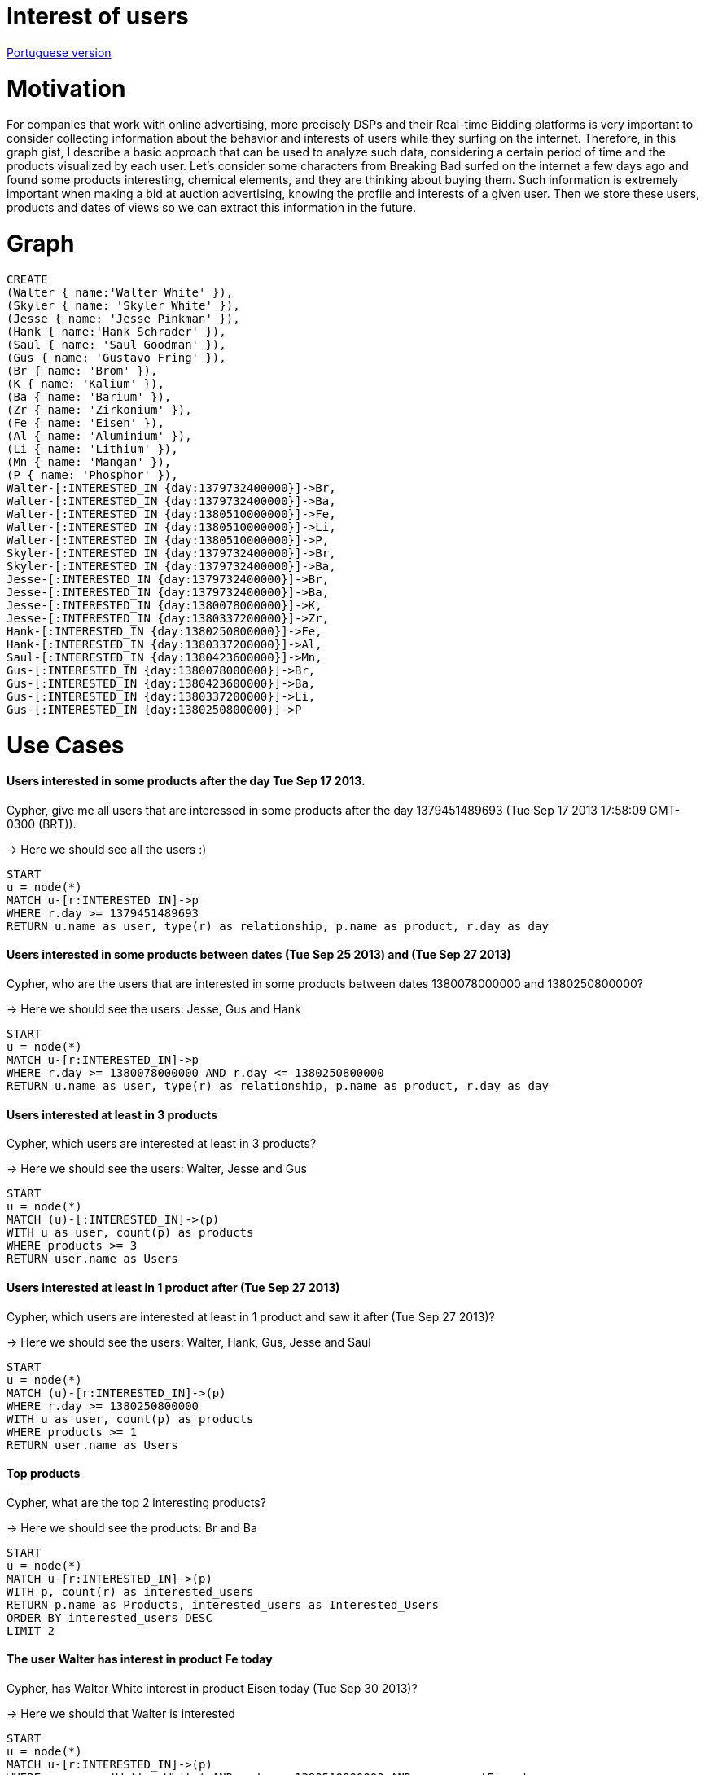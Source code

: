 = Interest of users

link:./?6762555[Portuguese version]

= Motivation

For companies that work with online advertising, more precisely DSPs and their Real-time Bidding platforms is very important to consider collecting information about the behavior and interests of users while they surfing on the internet.
Therefore, in this graph gist, I describe a basic approach that can be used to analyze such data, considering a certain period of time and the products visualized by each user.
Let's consider some characters from Breaking Bad surfed on the internet a few days ago and found some products interesting, chemical elements, and they are thinking about buying them. Such information is extremely important when making a bid at auction advertising, knowing the profile and interests of a given user.
Then we store these users, products and dates of views so we can extract this information in the future.


= Graph
//console

[source, cypher]
----

CREATE 
(Walter { name:'Walter White' }),
(Skyler { name: 'Skyler White' }),
(Jesse { name: 'Jesse Pinkman' }),
(Hank { name:'Hank Schrader' }),
(Saul { name: 'Saul Goodman' }),
(Gus { name: 'Gustavo Fring' }),
(Br { name: 'Brom' }),
(K { name: 'Kalium' }),
(Ba { name: 'Barium' }),
(Zr { name: 'Zirkonium' }),
(Fe { name: 'Eisen' }),
(Al { name: 'Aluminium' }),
(Li { name: 'Lithium' }),
(Mn { name: 'Mangan' }),
(P { name: 'Phosphor' }),
Walter-[:INTERESTED_IN {day:1379732400000}]->Br, 
Walter-[:INTERESTED_IN {day:1379732400000}]->Ba,
Walter-[:INTERESTED_IN {day:1380510000000}]->Fe, 
Walter-[:INTERESTED_IN {day:1380510000000}]->Li, 
Walter-[:INTERESTED_IN {day:1380510000000}]->P, 
Skyler-[:INTERESTED_IN {day:1379732400000}]->Br, 
Skyler-[:INTERESTED_IN {day:1379732400000}]->Ba,
Jesse-[:INTERESTED_IN {day:1379732400000}]->Br, 
Jesse-[:INTERESTED_IN {day:1379732400000}]->Ba,
Jesse-[:INTERESTED_IN {day:1380078000000}]->K, 
Jesse-[:INTERESTED_IN {day:1380337200000}]->Zr, 
Hank-[:INTERESTED_IN {day:1380250800000}]->Fe, 
Hank-[:INTERESTED_IN {day:1380337200000}]->Al,
Saul-[:INTERESTED_IN {day:1380423600000}]->Mn,
Gus-[:INTERESTED_IN {day:1380078000000}]->Br, 
Gus-[:INTERESTED_IN {day:1380423600000}]->Ba,
Gus-[:INTERESTED_IN {day:1380337200000}]->Li,
Gus-[:INTERESTED_IN {day:1380250800000}]->P

----

//table

//graph


= Use Cases

==== Users interested in some products after the day Tue Sep 17 2013.
Cypher, give me all users that are interessed in some products after the day 1379451489693 (Tue Sep 17 2013 17:58:09 GMT-0300 (BRT)).

-> Here we should see all the users :)

[source, cypher]
----

START 
u = node(*)
MATCH u-[r:INTERESTED_IN]->p
WHERE r.day >= 1379451489693
RETURN u.name as user, type(r) as relationship, p.name as product, r.day as day

----


//table

==== Users interested in some products between dates (Tue Sep 25 2013) and (Tue Sep 27 2013)
Cypher, who are the users that are interested in some products between dates 1380078000000 and 1380250800000?

-> Here we should see the users: Jesse, Gus and Hank
[source, cypher]
----

START 
u = node(*)
MATCH u-[r:INTERESTED_IN]->p
WHERE r.day >= 1380078000000 AND r.day <= 1380250800000
RETURN u.name as user, type(r) as relationship, p.name as product, r.day as day

----

//table

==== Users interested at least in 3 products
Cypher, which users are interested at least in 3 products?

-> Here we should see the users: Walter, Jesse and Gus
[source, cypher]
----

START 
u = node(*)
MATCH (u)-[:INTERESTED_IN]->(p)
WITH u as user, count(p) as products
WHERE products >= 3
RETURN user.name as Users

----

//table

==== Users interested at least in 1 product after (Tue Sep 27 2013)
Cypher, which users are interested at least in 1 product and saw it after (Tue Sep 27 2013)?

-> Here we should see the users: Walter, Hank, Gus, Jesse and Saul
[source, cypher]
----

START 
u = node(*)
MATCH (u)-[r:INTERESTED_IN]->(p)
WHERE r.day >= 1380250800000
WITH u as user, count(p) as products
WHERE products >= 1
RETURN user.name as Users

----

//table

==== Top products
Cypher, what are the top 2 interesting products?

-> Here we should see the products: Br and Ba
[source, cypher]
----

START 
u = node(*)
MATCH u-[r:INTERESTED_IN]->(p)
WITH p, count(r) as interested_users
RETURN p.name as Products, interested_users as Interested_Users
ORDER BY interested_users DESC
LIMIT 2

----

//table

==== The user Walter has interest in product Fe today
Cypher, has Walter White interest in product Eisen today (Tue Sep 30 2013)?

-> Here we should that Walter is interested
[source, cypher]
----

START 
u = node(*)
MATCH u-[r:INTERESTED_IN]->(p)
WHERE u.name = 'Walter White' AND r.day = 1380510000000 AND p.name = 'Eisen' 
WITH count(p) as products
RETURN products > 0 as Has_interest_in_Eisen

----


= Conclusion

Thus we can extract interesting data about the behavior and interests of a user group or a single individual. This information can be taken into consideration when making a bid at auction. eg.: we know that Walter White has interest in Eisen product, so if there is one advertising space on a website related to this product, we can increase the amount of bid at the auction, because he is important to me, as we know that there are more chances of Walter White buy the product than someone who does not have seen it before.